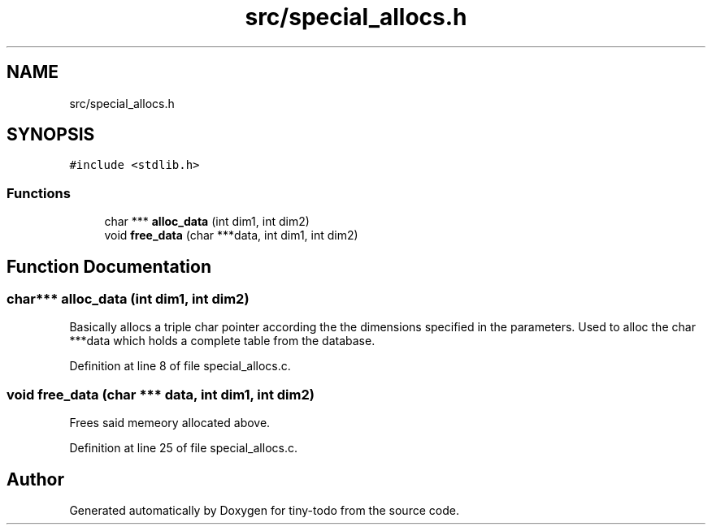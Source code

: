 .TH "src/special_allocs.h" 3 "Wed Jul 24 2019" "Version 0.1" "tiny-todo" \" -*- nroff -*-
.ad l
.nh
.SH NAME
src/special_allocs.h
.SH SYNOPSIS
.br
.PP
\fC#include <stdlib\&.h>\fP
.br

.SS "Functions"

.in +1c
.ti -1c
.RI "char *** \fBalloc_data\fP (int dim1, int dim2)"
.br
.ti -1c
.RI "void \fBfree_data\fP (char ***data, int dim1, int dim2)"
.br
.in -1c
.SH "Function Documentation"
.PP 
.SS "char*** alloc_data (int dim1, int dim2)"
Basically allocs a triple char pointer according the the dimensions specified in the parameters\&. Used to alloc the char ***data which holds a complete table from the database\&. 
.PP
Definition at line 8 of file special_allocs\&.c\&.
.SS "void free_data (char *** data, int dim1, int dim2)"
Frees said memeory allocated above\&. 
.PP
Definition at line 25 of file special_allocs\&.c\&.
.SH "Author"
.PP 
Generated automatically by Doxygen for tiny-todo from the source code\&.
